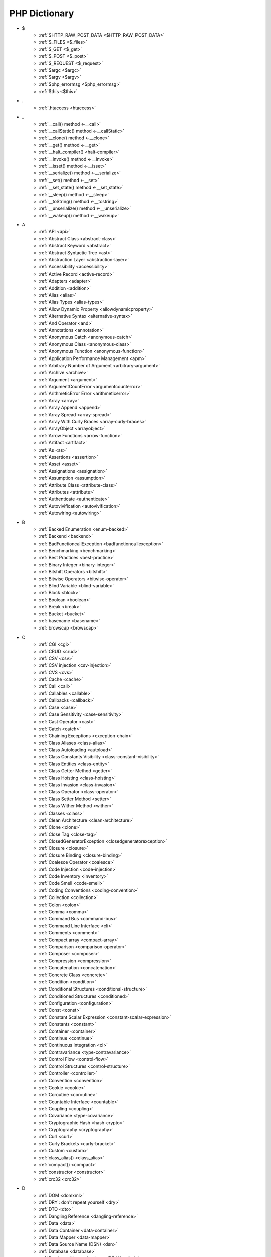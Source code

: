 PHP Dictionary
++++++++++++++

* $
   * :ref:`$HTTP_RAW_POST_DATA <$HTTP_RAW_POST_DATA>`
   * :ref:`$_FILES <$_files>`
   * :ref:`$_GET <$_get>`
   * :ref:`$_POST <$_post>`
   * :ref:`$_REQUEST <$_request>`
   * :ref:`$argc <$argc>`
   * :ref:`$argv <$argv>`
   * :ref:`$php_errormsg <$php_errormsg>`
   * :ref:`$this <$this>`
* .
   * :ref:`.htaccess <htaccess>`
* _
   * :ref:`__call() method <-__call>`
   * :ref:`__callStatic() method <-__callStatic>`
   * :ref:`__clone() method <-__clone>`
   * :ref:`__get() method <-__get>`
   * :ref:`__halt_compiler() <halt-compiler>`
   * :ref:`__invoke() method <-__invoke>`
   * :ref:`__isset() method <-__isset>`
   * :ref:`__serialize() method <-__serialize>`
   * :ref:`__set() method <-__set>`
   * :ref:`__set_state() method <-__set_state>`
   * :ref:`__sleep() method <-__sleep>`
   * :ref:`__toString() method <-__tostring>`
   * :ref:`__unserialize() method <-__unserialize>`
   * :ref:`__wakeup() method <-__wakeup>`
* A
   * :ref:`API <api>`
   * :ref:`Abstract Class <abstract-class>`
   * :ref:`Abstract Keyword <abstract>`
   * :ref:`Abstract Syntactic Tree <ast>`
   * :ref:`Abstraction Layer <abstraction-layer>`
   * :ref:`Accessibility <accessibility>`
   * :ref:`Active Record <active-record>`
   * :ref:`Adapters <adapter>`
   * :ref:`Addition <addition>`
   * :ref:`Alias <alias>`
   * :ref:`Alias Types <alias-types>`
   * :ref:`Allow Dynamic Property <allowdynamicproperty>`
   * :ref:`Alternative Syntax <alternative-syntax>`
   * :ref:`And Operator <and>`
   * :ref:`Annotations <annotation>`
   * :ref:`Anonymous Catch <anonymous-catch>`
   * :ref:`Anonymous Class <anonymous-class>`
   * :ref:`Anonymous Function <anonymous-function>`
   * :ref:`Application Performance Management <apm>`
   * :ref:`Arbitrary Number of Argument <arbitrary-argument>`
   * :ref:`Archive <archive>`
   * :ref:`Argument <argument>`
   * :ref:`ArgumentCountError <argumentcounterror>`
   * :ref:`ArithmeticError Error <arithmeticerror>`
   * :ref:`Array <array>`
   * :ref:`Array Append <append>`
   * :ref:`Array Spread <array-spread>`
   * :ref:`Array With Curly Braces <array-curly-braces>`
   * :ref:`ArrayObject <arrayobject>`
   * :ref:`Arrow Functions <arrow-function>`
   * :ref:`Artifact <artifact>`
   * :ref:`As <as>`
   * :ref:`Assertions <assertion>`
   * :ref:`Asset <asset>`
   * :ref:`Assignations <assignation>`
   * :ref:`Assumption <assumption>`
   * :ref:`Attribute Class <attribute-class>`
   * :ref:`Attributes <attribute>`
   * :ref:`Authenticate <authenticate>`
   * :ref:`Autovivification <autovivification>`
   * :ref:`Autowiring <autowiring>`
* B
   * :ref:`Backed Enumeration <enum-backed>`
   * :ref:`Backend <backend>`
   * :ref:`BadFunctioncallException <badfunctioncallexception>`
   * :ref:`Benchmarking <benchmarking>`
   * :ref:`Best Practices <best-practice>`
   * :ref:`Binary Integer <binary-integer>`
   * :ref:`Bitshift Operators <bitshift>`
   * :ref:`Bitwise Operators <bitwise-operator>`
   * :ref:`Blind Variable <blind-variable>`
   * :ref:`Block <block>`
   * :ref:`Boolean <boolean>`
   * :ref:`Break <break>`
   * :ref:`Bucket <bucket>`
   * :ref:`basename <basename>`
   * :ref:`browscap <browscap>`
* C
   * :ref:`CGI <cgi>`
   * :ref:`CRUD <crud>`
   * :ref:`CSV <csv>`
   * :ref:`CSV injection <csv-injection>`
   * :ref:`CVS <cvs>`
   * :ref:`Cache <cache>`
   * :ref:`Call <call>`
   * :ref:`Callables <callable>`
   * :ref:`Callbacks <callback>`
   * :ref:`Case <case>`
   * :ref:`Case Sensitivity <case-sensitivity>`
   * :ref:`Cast Operator <cast>`
   * :ref:`Catch <catch>`
   * :ref:`Chaining Exceptions <exception-chain>`
   * :ref:`Class Aliases <class-alias>`
   * :ref:`Class Autoloading <autoload>`
   * :ref:`Class Constants Visibility <class-constant-visibility>`
   * :ref:`Class Entities <class-entity>`
   * :ref:`Class Getter Method <getter>`
   * :ref:`Class Hoisting <class-hoisting>`
   * :ref:`Class Invasion <class-invasion>`
   * :ref:`Class Operator <class-operator>`
   * :ref:`Class Setter Method <setter>`
   * :ref:`Class Wither Method <wither>`
   * :ref:`Classes <class>`
   * :ref:`Clean Architecture <clean-architecture>`
   * :ref:`Clone <clone>`
   * :ref:`Close Tag <close-tag>`
   * :ref:`ClosedGeneratorException <closedgeneratorexception>`
   * :ref:`Closure <closure>`
   * :ref:`Closure Binding <closure-binding>`
   * :ref:`Coalesce Operator <coalesce>`
   * :ref:`Code Injection <code-injection>`
   * :ref:`Code Inventory <inventory>`
   * :ref:`Code Smell <code-smell>`
   * :ref:`Coding Conventions <coding-convention>`
   * :ref:`Collection <collection>`
   * :ref:`Colon <colon>`
   * :ref:`Comma <comma>`
   * :ref:`Command Bus <command-bus>`
   * :ref:`Command Line Interface <cli>`
   * :ref:`Comments <comment>`
   * :ref:`Compact array <compact-array>`
   * :ref:`Comparison <comparison-operator>`
   * :ref:`Composer <composer>`
   * :ref:`Compression <compression>`
   * :ref:`Concatenation <concatenation>`
   * :ref:`Concrete Class <concrete>`
   * :ref:`Condition <condition>`
   * :ref:`Conditional Structures <conditional-structure>`
   * :ref:`Conditioned Structures <conditioned>`
   * :ref:`Configuration <configuration>`
   * :ref:`Const <const>`
   * :ref:`Constant Scalar Expression <constant-scalar-expression>`
   * :ref:`Constants <constant>`
   * :ref:`Container <container>`
   * :ref:`Continue <continue>`
   * :ref:`Continuous Integration <ci>`
   * :ref:`Contravariance <type-contravariance>`
   * :ref:`Control Flow <control-flow>`
   * :ref:`Control Structures <control-structure>`
   * :ref:`Controller <controller>`
   * :ref:`Convention <convention>`
   * :ref:`Cookie <cookie>`
   * :ref:`Coroutine <coroutine>`
   * :ref:`Countable Interface <countable>`
   * :ref:`Coupling <coupling>`
   * :ref:`Covariance <type-covariance>`
   * :ref:`Cryptographic Hash <hash-crypto>`
   * :ref:`Cryptography <cryptography>`
   * :ref:`Curl <curl>`
   * :ref:`Curly Brackets <curly-bracket>`
   * :ref:`Custom <custom>`
   * :ref:`class_alias() <class_alias>`
   * :ref:`compact() <compact>`
   * :ref:`constructor <constructor>`
   * :ref:`crc32 <crc32>`
* D
   * :ref:`DOM <domxml>`
   * :ref:`DRY : don't repeat yourself <dry>`
   * :ref:`DTO <dto>`
   * :ref:`Dangling Reference <dangling-reference>`
   * :ref:`Data <data>`
   * :ref:`Data Container <data-container>`
   * :ref:`Data Mapper <data-mapper>`
   * :ref:`Data Source Name (DSN) <dsn>`
   * :ref:`Database <database>`
   * :ref:`Database Abstraction Layer (DBAL) <dbal>`
   * :ref:`Dataset <dataset>`
   * :ref:`Dates <date>`
   * :ref:`Datetime Trap <datetime-trap>`
   * :ref:`Day Are Not 86400 Seconds <day-in-seconds>`
   * :ref:`Days In Month <days-in-month>`
   * :ref:`Dead code <dead-code>`
   * :ref:`Debugger <debugger>`
   * :ref:`Declaration <declaration>`
   * :ref:`Decorator Pattern <decorator>`
   * :ref:`Deep Clone <deep-clone>`
   * :ref:`Default <default>`
   * :ref:`Default Parameter <default-parameter>`
   * :ref:`Default Value <default-value>`
   * :ref:`Definition <definition>`
   * :ref:`Dependency Injection <dependency-injection>`
   * :ref:`Dependency Injection Container <dependency-injection-container>`
   * :ref:`Deployment <deploy>`
   * :ref:`Deprecation <deprecated>`
   * :ref:`Dereferencing <dereferencing>`
   * :ref:`Design Pattern <design-pattern>`
   * :ref:`Design Pattern Wrapper <wrapper-designpattern>`
   * :ref:`Design by Contract <contract>`
   * :ref:`Destructor <destructor>`
   * :ref:`Directives <directive>`
   * :ref:`DirectoryIterator <directoryiterator>`
   * :ref:`Disable Functions <disable-functions>`
   * :ref:`Disable classes <disable-classes>`
   * :ref:`Disjunctive Normal Form (DNF) <dnf>`
   * :ref:`DivisionByZeroError <divisionbyzeroerror>`
   * :ref:`Do While <do-while>`
   * :ref:`Do...while <dowhile>`
   * :ref:`DomainException <domainexception>`
   * :ref:`Double Quotes Strings <double-quote>`
   * :ref:`Duck Typing <duck-typing>`
   * :ref:`Dynamic Call <dynamic-call>`
   * :ref:`Dynamic Class <dynamic-class>`
   * :ref:`Dynamic Constant <dynamic-constant>`
   * :ref:`Dynamic Loading <dynamic-loading>`
   * :ref:`Dynamic Properties <dynamic-property>`
   * :ref:`Dynamic Variable <dynamic-variable>`
   * :ref:`declare encoding <declare-encoding>`
   * :ref:`declare() <declare>`
   * :ref:`define() <define>`
   * :ref:`dirname <dirname>`
* E
   * :ref:`Early Binding <early-binding>`
   * :ref:`Echo <echo>`
   * :ref:`Echo Tag <echo-tag>`
   * :ref:`Ellipsis <ellipsis>`
   * :ref:`Email <email>`
   * :ref:`Empty <empty>`
   * :ref:`Encoding <encoding>`
   * :ref:`Entities <entity>`
   * :ref:`Enumeration <enum>`
   * :ref:`Enumeration Case <enum-case>`
   * :ref:`Environment Variables <environment-variable>`
   * :ref:`Error <error>`
   * :ref:`Error Handler <error-handler>`
   * :ref:`Error Reporting <error-reporting>`
   * :ref:`Escape Character <escape-character>`
   * :ref:`Escape Data <escape-data>`
   * :ref:`Escape Sequences <escape-sequence>`
   * :ref:`Eval() <eval>`
   * :ref:`Event Driven <event-driven>`
   * :ref:`Event Storming <event-storming>`
   * :ref:`Exception <exception>`
   * :ref:`Exception Handler <exception-handler>`
   * :ref:`Exit <exit>`
   * :ref:`Exponent <exponent>`
   * :ref:`Exponential <exponential>`
   * :ref:`Extensions <extension>`
   * :ref:`extends <extends>`
   * :ref:`extract() <extract>`
* F
   * :ref:`FIG <php-fig>`
   * :ref:`Facade <facade>`
   * :ref:`Fallback Function <fallback-function>`
   * :ref:`False <false>`
   * :ref:`FastCGI <fastcgi>`
   * :ref:`Feature <feature>`
   * :ref:`File <file>`
   * :ref:`File System <file-system>`
   * :ref:`File Upload <upload>`
   * :ref:`FileSystemIterator <filesystemiterator>`
   * :ref:`Final Class Constants <final-class-constant>`
   * :ref:`Final Keyword <final>`
   * :ref:`Finally <finally>`
   * :ref:`First Class Callable <first-class-callable>`
   * :ref:`Fixture <fixture>`
   * :ref:`Floating Point Numbers <float>`
   * :ref:`Fluent Interface <fluent-interface>`
   * :ref:`For <for>`
   * :ref:`Foreach <foreach>`
   * :ref:`Form <form>`
   * :ref:`Format <format>`
   * :ref:`Fossilized Methods <fossilized-method>`
   * :ref:`Framework <framework>`
   * :ref:`Front-end <frontend>`
   * :ref:`Fully Qualified Name <fully-qualified-name>`
   * :ref:`Function Subscripting <function-subscripting>`
   * :ref:`Functions <function>`
* G
   * :ref:`GLOBALS, the variable <globals>`
   * :ref:`Garbage Collection <garbage-collection>`
   * :ref:`Generator <generator>`
   * :ref:`Generics <generics>`
   * :ref:`Global Code <global-code>`
   * :ref:`Global Space <global-space>`
   * :ref:`Global Variables <global-variable>`
   * :ref:`God Object <god-object>`
   * :ref:`Goto <goto>`
   * :ref:`Goto Labels <label>`
   * :ref:`GraphQL <graphql>`
   * :ref:`git <git>`
   * :ref:`glob() <glob>`
   * :ref:`global Scope <global>`
* H
   * :ref:`HTML Entities <html-entities>`
   * :ref:`HTML entity <html-entity>`
   * :ref:`HTTP Code <http-code>`
   * :ref:`HTTP headers <http-header>`
   * :ref:`HTTPS <https>`
   * :ref:`Hard Coded <hard-coded>`
   * :ref:`Hash <hash>`
   * :ref:`Hash Comparisons <hash-comparison>`
   * :ref:`Headless <headless>`
   * :ref:`Heredocs <heredoc>`
   * :ref:`Hexadecimal Integer <hexadecimal-integer>`
   * :ref:`Hexagonal Architecture <hexagonal>`
   * :ref:`Hyper Text Transfer Protocol (HTTP) <http>`
   * :ref:`hash() Function <hash-function>`
   * :ref:`hg <hg>`
* I
   * :ref:`Iconv <iconv>`
   * :ref:`Idempotent <idempotent>`
   * :ref:`Identical operator <identical>`
   * :ref:`If Then Else <if-then>`
   * :ref:`Iffectation <iffectation>`
   * :ref:`ImagickException <imagickexception>`
   * :ref:`ImagickPixelException <imagickpixelexception>`
   * :ref:`Immutable <immutable>`
   * :ref:`Inclusions <inclusion>`
   * :ref:`Incoming Data <incoming-data>`
   * :ref:`Increment <increment>`
   * :ref:`Indentation <indentation>`
   * :ref:`Index <index>`
   * :ref:`Index for SQL <index-sql>`
   * :ref:`Index for arrays <index-array>`
   * :ref:`Inequality <inequality>`
   * :ref:`Infinite <infinite>`
   * :ref:`Inflector <inflector>`
   * :ref:`Inheritance <inheritance>`
   * :ref:`Initialisation <initialisation>`
   * :ref:`Injection <injection>`
   * :ref:`Insteadof <insteadof>`
   * :ref:`Interface Segregation Principle <isp>`
   * :ref:`Interfaces <interface>`
   * :ref:`Internationalization <internationalization>`
   * :ref:`Internationalization Functions <intl>`
   * :ref:`Interpolation <interpolation>`
   * :ref:`Intersection Type <intersection-type>`
   * :ref:`InvalidArgumentException <invalidargumentexception>`
   * :ref:`Isset <isset>`
   * :ref:`Iterable <iterable>`
   * :ref:`Iterator <iterator>`
   * :ref:`implements <implements>`
   * :ref:`include <include>`
   * :ref:`instance <instance>`
   * :ref:`instanceof <instanceof>`
   * :ref:`integer <integer>`
* J
   * :ref:`JSON <json>`
   * :ref:`Jobqueue <jobqueue>`
   * :ref:`JsonException <jsonexception>`
   * :ref:`Just In Time <jit>`
* K
   * :ref:`Key-value stores <key-value-store>`
   * :ref:`Keyword <keyword>`
* L
   * :ref:`Language construct <language-construct>`
   * :ref:`Late Static Binding <late-static-binding>`
   * :ref:`Lazy Loading <lazy-loading>`
   * :ref:`LengthException <lengthexception>`
   * :ref:`Letter Logical Bug <letter-logical>`
   * :ref:`Linting <linting>`
   * :ref:`Liskov Substitution Principle <lsp>`
   * :ref:`List <list>`
   * :ref:`Literal <literal>`
   * :ref:`Literal types <literal-types>`
   * :ref:`Local File Inclusion <lfi>`
   * :ref:`Local scope <local>`
   * :ref:`Locale <locale>`
   * :ref:`Log <log>`
   * :ref:`LogicException <logicexception>`
   * :ref:`Logical operators <logical-operator>`
   * :ref:`Loops <loop>`
   * :ref:`libsodium <libsodium>`
* M
   * :ref:`MD5 <md5>`
   * :ref:`MVC <mvc>`
   * :ref:`Magic <magic>`
   * :ref:`Magic Constants <magic-constant>`
   * :ref:`Magic Hash <magic hash>`
   * :ref:`Magic Methods <magic-method>`
   * :ref:`Magic Numbers <magic-number>`
   * :ref:`Magic Property <magic-property>`
   * :ref:`Map <map>`
   * :ref:`Markdown <markdown>`
   * :ref:`Match <match>`
   * :ref:`Memoization <memoization>`
   * :ref:`Message Queue <message-queue>`
   * :ref:`Method <method>`
   * :ref:`Micro-optimisation <micro-optimisation>`
   * :ref:`Microservice <microservice>`
   * :ref:`Microtime() <microtime>`
   * :ref:`Migration <migration>`
   * :ref:`Mixed <mixed>`
   * :ref:`Mock <mock>`
   * :ref:`Model <model>`
   * :ref:`Module <module>`
   * :ref:`Multibyte String <mbstring>`
   * :ref:`Multidimensional Array <multidimensional-array>`
   * :ref:`Mutation Testing <mutation-test>`
   * :ref:`max_execution_time <max_execution_time>`
   * :ref:`mysqli_sql_exception <mysqli_sql_exception>`
* N
   * :ref:`N+1 Query Problem <n-query>`
   * :ref:`Named Constructors <named-constructor>`
   * :ref:`Named Parameters <named-parameter>`
   * :ref:`Namespace Alias <namespace-alias>`
   * :ref:`Namespaces <namespace>`
   * :ref:`Naming <naming>`
   * :ref:`Native <native>`
   * :ref:`Nested Attributes <nested-attribute>`
   * :ref:`Nesting <nesting>`
   * :ref:`Never Type <never>`
   * :ref:`New In Initializers <new-in-initializer>`
   * :ref:`Non Breakable Spaces <non-breakable-space>`
   * :ref:`Nowdocs <nowdoc>`
   * :ref:`Null <null>`
   * :ref:`Null Pattern <nullpattern>`
   * :ref:`Null Safe Object Operator <nullsafe-object-operator>`
   * :ref:`Nullable <nullable>`
   * :ref:`Nullsafe <nullsafe>`
   * :ref:`Numeric Separator <numeric-separator>`
   * :ref:`new <new>`
* O
   * :ref:`OWASP <owasp>`
   * :ref:`Object <object>`
   * :ref:`Object API <object-api>`
   * :ref:`Object Injection <object-injection>`
   * :ref:`Object Invasion <object-invasion>`
   * :ref:`Object Nullsafe Operator ?-> <object-nullsafe-operator>`
   * :ref:`Object Operator -> <object-operator>`
   * :ref:`Object Relational Mapping (ORM) <orm>`
   * :ref:`Octal Integer <octal-integer>`
   * :ref:`One liner <one-liner>`
   * :ref:`Opcode <opcode>`
   * :ref:`Open Closed Principle <ocp>`
   * :ref:`Open Tag <open-tag>`
   * :ref:`OpenSSL <openssl>`
   * :ref:`Operand <operand>`
   * :ref:`Operator Precedence <operator-precedence>`
   * :ref:`Operators <operator>`
   * :ref:`Optional Parameter <optional-parameter>`
   * :ref:`OutOfRangeException <outofrangeexception>`
   * :ref:`Outgoing Data <outgoing-data>`
   * :ref:`Overenginer <overenginer>`
   * :ref:`Overflow <overflow>`
   * :ref:`Overwrite <overwrite>`
* P
   * :ref:`PDOException <pdoexception>`
   * :ref:`PEAR <pear>`
   * :ref:`PECL <pecl>`
   * :ref:`PHP <php>`
   * :ref:`PHP Data Objects (PDO) <pdo>`
   * :ref:`PHP Docker Container <php-docker-container>`
   * :ref:`PHP Engine <engine>`
   * :ref:`PHP Extensions <php-extension>`
   * :ref:`PHP Handlers <handler>`
   * :ref:`PHP Native Attribute <php-native-attribute>`
   * :ref:`PHP Predefined Exception <predefined-exception>`
   * :ref:`PHP Profiler <profiler>`
   * :ref:`PHP RFC <php-rfc>`
   * :ref:`PHP Standards Recommendations (PSR) <psr>`
   * :ref:`PHP User Groups <php-ug>`
   * :ref:`PHP Variables <php-variable>`
   * :ref:`PHP Wrapper <wrapper-php>`
   * :ref:`PHP tags <php-tag>`
   * :ref:`PHP-FPM <fpm>`
   * :ref:`PHPdoc <phpdoc>`
   * :ref:`PHPunit <phpunit>`
   * :ref:`Packagist <packagist>`
   * :ref:`Pagination <pagination>`
   * :ref:`Parallel <parallel>`
   * :ref:`Parameter <parameter>`
   * :ref:`Parenthesis <parenthesis>`
   * :ref:`Parse <parse>`
   * :ref:`ParseError <parseerror>`
   * :ref:`Passing By Reference <by-reference>`
   * :ref:`Passing By Value <by-value>`
   * :ref:`Password <password>`
   * :ref:`Password API <password-ext>`
   * :ref:`Path <path>`
   * :ref:`Persistence <persistence>`
   * :ref:`Phar <phar>`
   * :ref:`PharException <pharexception>`
   * :ref:`Pipeline <pipeline>`
   * :ref:`Plugin <plugin>`
   * :ref:`Polyfill <polyfill>`
   * :ref:`Portability <portability>`
   * :ref:`Positional Parameters <positional-parameter>`
   * :ref:`Precedence <precedence>`
   * :ref:`Predefined Constants <predefined-constant>`
   * :ref:`Prepared Query <prepared-query>`
   * :ref:`Preprocessing <preprocess>`
   * :ref:`Print <print>`
   * :ref:`Private Visibility <private>`
   * :ref:`Process Control (pcntl) <pcntl>`
   * :ref:`Promise <promise>`
   * :ref:`Promoted Properties <promoted-property>`
   * :ref:`Properties <property>`
   * :ref:`Property Type Declaration <type-declaration-property>`
   * :ref:`Protected Visibility <protected>`
   * :ref:`Protocol <protocol>`
   * :ref:`Pseudo-variable <pseudo-variable>`
   * :ref:`Public Visibility <public>`
   * :ref:`pack <pack>`
   * :ref:`parent <parent>`
   * :ref:`php.ini <php.ini>`
   * :ref:`phpinfo() <phpinfo>`
   * :ref:`plus + <plus>`
   * :ref:`print_r() <print_r>`
* Q
   * :ref:`Query <query>`
   * :ref:`Query String <query-string>`
   * :ref:`Queue <queue>`
* R
   * :ref:`RDBMS <rdbms>`
   * :ref:`REST API <rest-api>`
   * :ref:`RFC <rfc>`
   * :ref:`Random <random>`
   * :ref:`RangeException <rangeexception>`
   * :ref:`Readability <readability>`
   * :ref:`Readonly <readonly>`
   * :ref:`Real Numbers <real>`
   * :ref:`Recursion <recursion>`
   * :ref:`Refactoring <refactoring>`
   * :ref:`Reference Count <reference-count>`
   * :ref:`References <reference>`
   * :ref:`Reflection <reflection>`
   * :ref:`ReflectionException <reflectionexception>`
   * :ref:`Register Globals <register-globals>`
   * :ref:`Registry <registry>`
   * :ref:`Regular Expressions <regex>`
   * :ref:`Relative Types <relative-types>`
   * :ref:`Relaxed Comparison <relaxed-comparison>`
   * :ref:`Relaxed Syntax <relaxed-syntax>`
   * :ref:`Release <release>`
   * :ref:`Remote Procedure Call <rpc>`
   * :ref:`Rendering <render>`
   * :ref:`Request For Change <rfchange>`
   * :ref:`Reserved For Future Use <rfu>`
   * :ref:`Reserved Names <reserved-name>`
   * :ref:`Return <return>`
   * :ref:`Return Type Will Change <returntypewillchange>`
   * :ref:`Return Typehint <return-type>`
   * :ref:`Return Value <return-value>`
   * :ref:`Revision <revision>`
   * :ref:`Route <route>`
   * :ref:`Rubber Ducking Debugging <rubber-ducking>`
   * :ref:`Runtime Checks <runtime-checks>`
   * :ref:`resource <resource>`
* S
   * :ref:`SAPI <sapi>`
   * :ref:`SOAP <soap>`
   * :ref:`SOLID <solid>`
   * :ref:`SQL Views <view-sql>`
   * :ref:`SQL injection <sql-injection>`
   * :ref:`SSL <ssl>`
   * :ref:`SVMException <svmexception>`
   * :ref:`SVN <svn>`
   * :ref:`SWAP <swap>`
   * :ref:`Sanitation <sanitation>`
   * :ref:`Scaffolding <scaffolding>`
   * :ref:`Scalar Types <scalar-type>`
   * :ref:`Schema <schema>`
   * :ref:`Scheme <scheme>`
   * :ref:`Scope <scope>`
   * :ref:`Scope Resolution Operator :: <scope-resolution-operator>`
   * :ref:`Segmentation Fault <segmentation-fault>`
   * :ref:`Self <self>`
   * :ref:`Semantics <semantics>`
   * :ref:`Semicolon <semicolon>`
   * :ref:`Sensitive Parameter <sensitiveparameter>`
   * :ref:`Serialization <serialization>`
   * :ref:`Session <session>`
   * :ref:`Shallow Clone <shallow-clone>`
   * :ref:`Short Assignations <short-assignation>`
   * :ref:`Short Syntax <short-syntax>`
   * :ref:`Short Tags <short-tag>`
   * :ref:`Short Ternary Operator <short-ternary>`
   * :ref:`Shutdown Function <shutdown-function>`
   * :ref:`Signature <signature>`
   * :ref:`Silent Behavior <silent>`
   * :ref:`Simple Query Language (SQL) <sql>`
   * :ref:`Simple Switch <simple-switch>`
   * :ref:`SimpleXML <simplexml>`
   * :ref:`Single Page Application <spa>`
   * :ref:`Single Quotes Strings <single-quote>`
   * :ref:`Single Responsability Principle <srp>`
   * :ref:`Singleton <singleton>`
   * :ref:`Socket <socket>`
   * :ref:`Sort <sort>`
   * :ref:`Spaceship Operator <spaceship>`
   * :ref:`Special Types <special-type>`
   * :ref:`Sqlite3 <sqlite>`
   * :ref:`Standalone types <standalone-types>`
   * :ref:`Standard PHP Library (SPL) <spl>`
   * :ref:`Stateless <stateless>`
   * :ref:`Statement <statement>`
   * :ref:`Static Constant <class-constant>`
   * :ref:`Static Method <static-method>`
   * :ref:`Static Property <static-property>`
   * :ref:`Static Variables <static-variable>`
   * :ref:`Storage systems <storage-system>`
   * :ref:`Stream <stream>`
   * :ref:`Stream Wrapper <wrapper-stream>`
   * :ref:`Strict Comparison <strict-comparison>`
   * :ref:`String <string>`
   * :ref:`String Interpolation <string-interpolation>`
   * :ref:`Stringable <stringable>`
   * :ref:`Strpos() Syndrom <strpos-syndrom>`
   * :ref:`Stubs Files <stubs>`
   * :ref:`Superglobal Variables <superglobal>`
   * :ref:`Supply Chain Attack <supply-chain-attack>`
   * :ref:`Support Vector Machine <svm>`
   * :ref:`Switch <switch>`
   * :ref:`Switch Case <switch-case>`
   * :ref:`Switch Default <switch-default>`
   * :ref:`Switch Fallthrough <fallthrough>`
   * :ref:`System Call <system-call>`
   * :ref:`System Event <system-event>`
   * :ref:`sleep <sleep>`
   * :ref:`sprintf <sprintf>`
   * :ref:`static <static>`
   * :ref:`stdclass <stdclass>`
   * :ref:`strict_types <strict_types>`
* T
   * :ref:`TCP <tcp>`
   * :ref:`TLS <tls>`
   * :ref:`Taint Analysis <taint>`
   * :ref:`Task Runner <task-runner>`
   * :ref:`Template <template>`
   * :ref:`Ternary Operator <ternary>`
   * :ref:`Test <test>`
   * :ref:`Test Data Provider <test-data-provider>`
   * :ref:`Test Pyramid <test-pyramid>`
   * :ref:`Text Encoding <encoding-text>`
   * :ref:`Thread <thread>`
   * :ref:`Three dots <three-dots>`
   * :ref:`Throwable <throwable>`
   * :ref:`Tick <tick>`
   * :ref:`Trailing Comma <trailing-comma>`
   * :ref:`Traits <trait>`
   * :ref:`Transpile <transpile>`
   * :ref:`Traversable <traversable>`
   * :ref:`Traversal <traversal>`
   * :ref:`Tree <tree>`
   * :ref:`Try-catch <try-catch>`
   * :ref:`Type Error <typerror>`
   * :ref:`Type Invariant <invariant>`
   * :ref:`Type Juggling <type-juggling>`
   * :ref:`Type system <type>`
   * :ref:`TypeError <typeerror>`
   * :ref:`Typo <typo>`
   * :ref:`throw <throw>`
   * :ref:`toctou : Time of check to time of use <toctou>`
* U
   * :ref:`UOPZ <uopz>`
   * :ref:`UUID <uuid>`
   * :ref:`Unary Operator <unary>`
   * :ref:`Underflow <underflow>`
   * :ref:`UnexpectedValueException <unexpectedvalueexception>`
   * :ref:`UnhandledMatchError <unhandledmatcherror>`
   * :ref:`Unicode <unicode>`
   * :ref:`Union Type <union-type>`
   * :ref:`Universal Resource Identifier (URI) <uri>`
   * :ref:`Universal Resource Locator (URL) <url>`
   * :ref:`Unpacking <unpacking>`
   * :ref:`Unreachable Code <unreachable-code>`
   * :ref:`Unserialization <unserialization>`
   * :ref:`Unused <unused>`
   * :ref:`Upgrade <upgrade>`
   * :ref:`Use <use>`
   * :ref:`Use Alias <use-alias>`
   * :ref:`Userland <userland>`
   * :ref:`unset() <unset>`
* V
   * :ref:`VCS <vcs>`
   * :ref:`Validation <validation>`
   * :ref:`Value Object <value-object>`
   * :ref:`ValueError <valueerror>`
   * :ref:`Var <var>`
   * :ref:`Variable Arguments <variable-argument>`
   * :ref:`Variable Scope <variable-scope>`
   * :ref:`Variable Variables <variable-variable>`
   * :ref:`Variables <variable>`
   * :ref:`Variadic <variadic>`
   * :ref:`Version <version>`
   * :ref:`View <view>`
   * :ref:`View In Presentation <view-presentation>`
   * :ref:`Virtual Machine <virtual-mchine>`
   * :ref:`Visibility <visibility>`
   * :ref:`Void <void>`
   * :ref:`var_dump() <var_dump>`
   * :ref:`variable_order <variable_order>`
* W
   * :ref:`Weak References <weak-reference>`
   * :ref:`Webscraping <webscraping>`
   * :ref:`Webserver <webserver>`
   * :ref:`While <while>`
   * :ref:`Whitespace <whitespace>`
   * :ref:`Wrapper <wrapper>`
* X
   * :ref:`XML <xml>`
   * :ref:`XMLReader <xmlreader>`
   * :ref:`XMLwriter <xmlwriter>`
   * :ref:`XXTEA <xxtea>`
* Y
   * :ref:`YAML <yaml>`
   * :ref:`Yield <yield>`
   * :ref:`Yoda Condition <yoda>`
   * :ref:`yield from Keyword <yield-from>`
* Z
   * :ref:`Zombie Code <zombie-code>`
   * :ref:`Zval <zval>`



